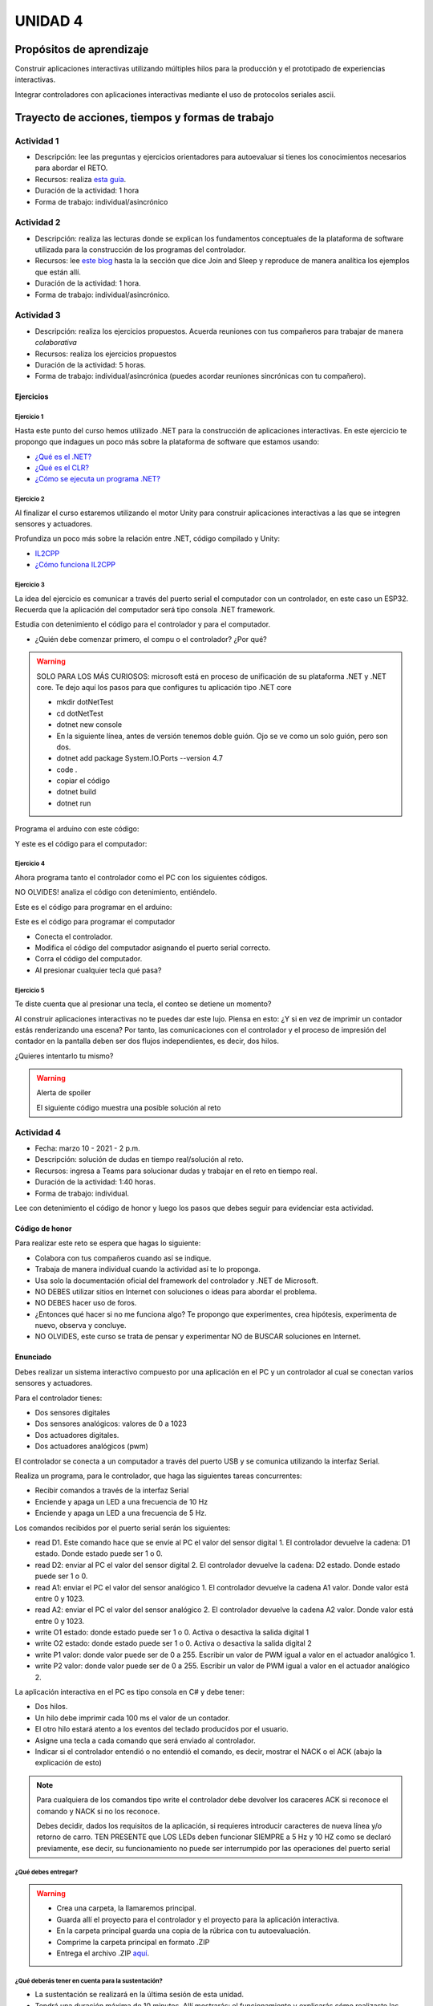 UNIDAD 4
====================

Propósitos de aprendizaje
--------------------------

Construir aplicaciones interactivas utilizando múltiples hilos
para la producción y el prototipado de experiencias interactivas.

Integrar controladores con aplicaciones interactivas mediante
el uso de protocolos seriales ascii.


Trayecto de acciones, tiempos y formas de trabajo
---------------------------------------------------

Actividad 1
^^^^^^^^^^^^^^^^^^^^^^

* Descripción: lee las preguntas y ejercicios orientadores para autoevaluar si tienes
  los conocimientos necesarios para abordar el RETO.
* Recursos: realiza `esta guía <https://docs.google.com/presentation/d/1AyKBtJ3QKP-Qsuv8qFn9Azz4jPwjxEodjj5MLBXLy60/edit?usp=sharing>`__.
* Duración de la actividad: 1 hora
* Forma de trabajo: individual/asincrónico

Actividad 2
^^^^^^^^^^^^^^^^^^^^^^^^^

* Descripción: realiza las lecturas donde se explican los fundamentos conceptuales de la plataforma de software utilizada para 
  la construcción de los programas del controlador.
* Recursos: lee `este blog <http://www.albahari.com/threading/>`__ hasta la la sección que dice Join and Sleep
  y reproduce de manera analítica los ejemplos que están allí.
* Duración de la actividad: 1 hora. 
* Forma de trabajo: individual/asincrónico.

Actividad 3
^^^^^^^^^^^^^^^^^^^^^^^^^^^^^^^^^

* Descripción: realiza los ejercicios propuestos. 
  Acuerda reuniones con tus compañeros para trabajar de manera *colaborativa*
* Recursos: realiza los ejercicios propuestos
* Duración de la actividad: 5 horas.
* Forma de trabajo: individual/asincrónica (puedes acordar reuniones
  sincrónicas con tu compañero).

Ejercicios
############

Ejercicio 1
+++++++++++++

Hasta este punto del curso hemos utilizado .NET para la construcción de aplicaciones
interactivas. En este ejercicio te propongo que indagues un poco más sobre la plataforma
de software que estamos usando:

* `¿Qué es el .NET? <https://dotnettutorials.net/lesson/dotnet-framework/>`__
* `¿Qué es el CLR? <https://dotnettutorials.net/lesson/common-language-runtime-dotnet/>`__
* `¿Cómo se ejecuta un programa .NET? <https://dotnettutorials.net/lesson/dotnet-program-execution-process/>`__

Ejercicio 2
+++++++++++++

Al finalizar el curso estaremos utilizando el motor Unity para construir aplicaciones interactivas
a las que se integren sensores y actuadores.

Profundiza un poco más sobre la relación entre .NET, código compilado y Unity:

* `IL2CPP <https://docs.unity3d.com/Manual/IL2CPP.html>`__
* `¿Cómo funciona IL2CPP <https://docs.unity3d.com/Manual/IL2CPP.html>`__

Ejercicio 3
+++++++++++++

La idea del ejercicio es comunicar a través del puerto serial
el computador con un controlador, en este caso un ESP32. Recuerda que la 
aplicación del computador será tipo consola .NET framework.

Estudia con detenimiento el código para el controlador y para el computador.

* ¿Quién debe comenzar primero, el compu o el controlador? ¿Por qué?

.. warning::

  SOLO PARA LOS MÁS CURIOSOS: microsoft está en proceso de unificación
  de su plataforma .NET y .NET core. Te dejo aquí los pasos para que
  configures tu aplicación tipo .NET core

  * mkdir dotNetTest
  * cd dotNetTest
  * dotnet new console
  * En la siguiente línea, antes de versión tenemos doble guión. Ojo se ve como
    un solo guión, pero son dos.
  * dotnet add package System.IO.Ports --version 4.7
  * code .
  * copiar el código
  * dotnet build
  * dotnet run

Programa el arduino con este código:

.. code-block:: cpp
  :lineno-start: 1

  void setup() {
    Serial.begin(115200);
  }

  void loop() {
    if(Serial.available()){
      if(Serial.read() == '1'){
        Serial.print("Hello from ESP32");
      }
    }
  }

Y este es el código para el computador:

  .. code-block:: csharp
    :lineno-start: 1

    using System;
    using System.IO.Ports;

    namespace hello_serialport{
        class Program{
            static void Main(string[] args)
            {
              SerialPort _serialPort = new SerialPort();
              // Allow the user to set the appropriate properties.
              _serialPort.PortName = "/dev/ttyUSB0";
              _serialPort.BaudRate = 115200;
              _serialPort.DtrEnable = true;
              _serialPort.Open();
              byte[] data = {0x31};
              _serialPort.Write(data,0,1);
              byte[] buffer = new byte[20];

              while(true){
                  if(_serialPort.BytesToRead > 0){
                      _serialPort.Read(buffer,0,20);
                      Console.WriteLine(System.Text.Encoding.ASCII.GetString(buffer));
                      Console.ReadKey();
                      _serialPort.Write(data,0,1);
                  }
              }
            }
        }
    }

Ejercicio 4
+++++++++++++

Ahora programa tanto el controlador como el PC con los siguientes
códigos.

NO OLVIDES! analiza el código con detenimiento, entiéndelo.

Este es el código para programar en el arduino:

.. code-block:: cpp
  :lineno-start: 1

    void setup() {
      Serial.begin(115200);
    }

    void loop() {

      if(Serial.available()){
        if(Serial.read() == '1'){
          delay(1000);
          Serial.print("Hello from ESP32\n");
        }
      }
    }

Este es el código para programar el computador

.. code-block:: cpp
  :lineno-start: 1

    using System;
    using System.IO.Ports;
    using System.Threading;

    namespace serialTestBlock
    {
    class Program{
            static void Main(string[] args)
            {
                SerialPort _serialPort = new SerialPort();
                _serialPort.PortName = "/dev/ttyUSB0";
                _serialPort.BaudRate = 115200;
                _serialPort.DtrEnable = true;
                _serialPort.Open();

                byte[] data = {0x31};
                byte[] buffer = new byte[20];
                int counter = 0;

                while(true){
                    if(Console.KeyAvailable == true){
                        Console.ReadKey(true);
                        _serialPort.Write(data,0,1);
                        string message = _serialPort.ReadLine();
                        Console.WriteLine(message);
                    }
                    Console.WriteLine(counter);
                    counter = (counter + 1) % 100;
                    Thread.Sleep(100);
                } 
            }   
        }
    }

* Conecta el controlador.
* Modifica el código del computador asignando el puerto
  serial correcto.
* Corra el código del computador.
* Al presionar cualquier tecla qué pasa?

Ejercicio 5
+++++++++++++

Te diste cuenta que al presionar una tecla, el conteo se detiene
un momento?

Al construir aplicaciones interactivas no te puedes dar este lujo.
Piensa en esto: ¿Y si en vez de imprimir un contador estás
renderizando una escena? Por tanto, las comunicaciones con el
controlador y el proceso de impresión del contador en la pantalla deben
ser dos flujos independientes, es decir, dos hilos.

¿Quieres intentarlo tu mismo?

.. warning::
  Alerta de spoiler

  El siguiente código muestra una posible solución al reto

.. code-block:: csharp
  :lineno-start: 1

    using System;
    using System.IO.Ports;
    using System.Threading;

    namespace SerialTest
    {
        class Program
        {
            static void Main(string[] args)
            {

                int counter = 0;

                Thread t = new Thread(readKeyboard);
                t.Start();

                while (true)
                {
                    Console.WriteLine(counter);
                    counter = (counter + 1) % 100;
                    Thread.Sleep(100);
                }
            }

            static void readKeyboard()
            {

                SerialPort _serialPort = new SerialPort(); ;
                _serialPort.PortName = "COM4";
                _serialPort.BaudRate = 115200;
                _serialPort.DtrEnable = true;
                _serialPort.Open();

                byte[] data = { 0x31 };

                while (true) {     
                    if (Console.KeyAvailable == true)
                    {
                        Console.ReadKey(true);
                        _serialPort.Write(data, 0, 1);
                        string message = _serialPort.ReadLine();
                        Console.WriteLine(message);
                    }
                }
            }
        }
    }

Actividad 4
^^^^^^^^^^^^^^^^^^^^^
* Fecha: marzo 10 - 2021 - 2 p.m.
* Descripción: solución de dudas en tiempo real/solución al reto.
* Recursos: ingresa a Teams para solucionar dudas y trabajar en el
  reto en tiempo real.
* Duración de la actividad: 1:40 horas. 
* Forma de trabajo: individual.

Lee con detenimiento el código de honor y luego los pasos que
debes seguir para evidenciar esta actividad.

Código de honor
##################

Para realizar este reto se espera que hagas lo siguiente:

* Colabora con tus compañeros cuando así se indique.
* Trabaja de manera individual cuando la actividad así te lo
  proponga.
* Usa solo la documentación oficial del framework del controlador
  y .NET de Microsoft.
* NO DEBES utilizar sitios en Internet con soluciones o ideas para
  abordar el problema.
* NO DEBES hacer uso de foros.
* ¿Entonces qué hacer si no me funciona algo? Te propongo que
  experimentes, crea hipótesis, experimenta de nuevo, observa y concluye.
* NO OLVIDES, este curso se trata de pensar y experimentar NO de
  BUSCAR soluciones en Internet.

Enunciado
###########

Debes realizar un sistema interactivo compuesto por una aplicación en el PC y
un controlador al cual se conectan varios sensores y actuadores.

Para el controlador tienes:

* Dos sensores digitales
* Dos sensores analógicos: valores de 0 a 1023
* Dos actuadores digitales.
* Dos actuadores analógicos (pwm)

El controlador se conecta a un computador a través del puerto USB y se comunica 
utilizando la interfaz Serial.

Realiza un programa, para le controlador, que haga las siguientes tareas 
concurrentes:

* Recibir comandos a través de la interfaz Serial
* Enciende y apaga un LED a una frecuencia de 10 Hz
* Enciende y apaga un LED a una frecuencia de 5 Hz.

Los comandos recibidos por el puerto serial serán los siguientes:

* read D1. Este comando hace que se envíe al PC el valor del sensor digital 1. 
  El controlador devuelve la cadena:  D1 estado. Donde estado puede ser 1 o 0.

* read D2: enviar al PC el valor del sensor digital 2.  
  El controlador devuelve la cadena: D2 estado. Donde estado puede ser 1 o 0.

* read A1: enviar el PC el valor del sensor analógico 1.  
  El controlador devuelve la cadena A1 valor. Donde valor está entre 0 y 1023.

* read A2: enviar el PC el valor del sensor analógico 2. 
  El controlador devuelve la cadena A2 valor. Donde valor está entre 0 y 1023.

* write O1 estado: donde estado puede ser 1 o 0. 
  Activa o desactiva la salida digital 1 

* write O2 estado: donde estado puede ser 1 o 0. 
  Activa o desactiva la salida digital 2 

* write P1 valor: donde valor puede ser de 0 a 255. 
  Escribir un valor de PWM igual a valor en el actuador analógico 1. 

* write P2 valor: donde valor puede ser de 0 a 255. 
  Escribir un valor de PWM igual a valor en el actuador analógico 2.

La aplicación interactiva en el PC es tipo consola en C# y debe tener:

* Dos hilos.
* Un hilo debe imprimir cada 100 ms el valor de un contador.
* El otro hilo estará atento a los eventos del teclado producidos por el usuario.
* Asigne una tecla a cada comando que será enviado al controlador.
* Indicar si el controlador entendió o no entendió el comando, es decir,
  mostrar el NACK o el ACK (abajo la explicación de esto)

.. note::

  Para cualquiera de los comandos tipo write el controlador debe devolver los caraceres
  ACK si reconoce el comando y NACK si no los reconoce. 

  Debes decidir, dados los requisitos
  de la aplicación, si requieres introducir caracteres de nueva línea y/o retorno de carro. 
  TEN PRESENTE que LOS LEDs deben funcionar SIEMPRE a 5 Hz y 10 HZ como se declaró previamente, 
  ese decir, su funcionamiento no puede ser interrumpido por las operaciones del puerto serial


¿Qué debes entregar?
++++++++++++++++++++++

.. warning::
  * Crea una carpeta, la llamaremos principal. 
  * Guarda allí el proyecto para el controlador y el proyecto para la aplicación
    interactiva.
  * En la carpeta principal guarda una copia de la rúbrica con tu autoevaluación.
  * Comprime la carpeta principal en formato .ZIP
  * Entrega el archivo .ZIP `aquí <https://auladigital.upb.edu.co/mod/assign/view.php?id=487305>`__.

¿Qué deberás tener en cuenta para la sustentación?
++++++++++++++++++++++++++++++++++++++++++++++++++++

* La sustentación se realizará en la última sesión de esta unidad.
* Tendrá una duración máxima de 10 minutos. Allí mostrarás: el funcionamiento y explicarás
  cómo realizaste las pruebas, qué problemas tuviste, cómo los solucionaste.
* Estudia muy bien tu solución y prepárate para responder algunas preguntas. 
* Ten en cuenta la rúbrica para preparar tu sustentación.

Actividad 5
^^^^^^^^^^^^^^^^^^^^^^^^^^^
* Descripción: solución al reto.
* Recursos: ejercicios propuestos y tu propio material de solución.
* Duración de la actividad: 7 horas. 
* Forma de trabajo: individual.

Actividad 6
^^^^^^^^^^^^^^^^^^^^^
* Fecha: marzo 17 - 2021 - 2 p.m.
* Descripción: solución de dudas en tiempo real/solución al reto.
* Recursos: ingresa a Teams para solucionar dudas y trabajar en el
  reto en tiempo real.
* Duración de la actividad: 1:40 horas. 
* Forma de trabajo: individual.

Actividad 7
^^^^^^^^^^^^

* Descripción: termina el reto y realiza el video de sustentación.
* Recursos: -- 
* Duración de la actividad: 7 horas
* Forma de trabajo: individual/asincrónico.

Actividad 8 
^^^^^^^^^^^^^^^^^^^^^^^^^^^^^

* Fecha: marzo 24 de 2021 - 2 p.m.
* Descripción: encuentro sincrónico para retroalimentar la unidad 4. 
* Recursos: ingresa al grupo de Teams.
* Duración de la actividad: 1:40 horas.
* Forma de trabajo: colaborativo/sincrónica

..
  Sesión 1
  ----------
  Continuareamos analizando el material sobre hilos `aquí <http://www.albahari.com/threading/>`__

  Sesión 2
  ----------
  Vamos a realizar los siguientes ejercicios para introducir la necesidad de contar con hilos
  al utilizar entrada salida.

  Ejercicio 1
  ^^^^^^^^^^^^

  Un ejercicio extra para comenzar a calentar, sin hilos aún.
  La idea del ejercicio es comunicar a través del puerto serial
  el computador con un arduino, en este caso, un ESP32. Si desea
  trabajar en visual studio solo se requiere crear una aplicación
  .NET framework tipo consola. En caso de utilizar .netcore se pueden
  seguir los siguientes pasos en la terminal:

  * mkdir dotNetTest
  * cd dotNetTest
  * dotnet new console
  * En la siguiente línea, antes de versión tenemos doble guión. Ojo se ve como
    un solo guión, pero son dos.
  * dotnet add package System.IO.Ports --version 4.7
  * code .
  * copiar el código
  * dotnet build
  * dotnet run

  Este es el código para programar en el arduino:

  .. code-block:: cpp
    :lineno-start: 1

      void setup() {
        Serial.begin(115200);
      }

      void loop() {

        if(Serial.available()){
          if(Serial.read() == '1'){
            Serial.print("Hello from ESP32");
          }
        }
      }


  Este es el código para programar en el computador:

  .. code-block:: csharp
    :lineno-start: 1

      using System;
      using System.IO.Ports;

      namespace hello_serialport{
          class Program{
              static void Main(string[] args)
              {
                  SerialPort _serialPort = new SerialPort();
                  // Allow the user to set the appropriate properties.
                  _serialPort.PortName = "/dev/ttyUSB0";
                  _serialPort.BaudRate = 115200;
                  _serialPort.DtrEnable = true;
                  _serialPort.Open();
                  byte[] data = {0x31};
                  _serialPort.Write(data,0,1);
                  byte[] buffer = new byte[20];

                  while(true){
                      if(_serialPort.BytesToRead > 0){
                          _serialPort.Read(buffer,0,20);
                          Console.WriteLine(System.Text.Encoding.ASCII.GetString(buffer));
                          Console.ReadKey();
                          _serialPort.Write(data,0,1);
                      }
                  }
              }
          }
      }

  Ejercicio 2
  ^^^^^^^^^^^^
  Este es el código para programar en el arduino:

  .. code-block:: cpp
    :lineno-start: 1

      void setup() {
        Serial.begin(115200);
      }

      void loop() {

        if(Serial.available()){
          if(Serial.read() == '1'){
            delay(1000);
            Serial.print("Hello from ESP32\n");
          }
        }
      }

  Este es el código para programar el computador

  .. code-block:: cpp
    :lineno-start: 1

      using System;
      using System.IO.Ports;
      using System.Threading;

      namespace serialTestBlock
      {
      class Program{
              static void Main(string[] args)
              {
                  SerialPort _serialPort = new SerialPort();
                  _serialPort.PortName = "/dev/ttyUSB0";
                  _serialPort.BaudRate = 115200;
                  _serialPort.DtrEnable = true;
                  _serialPort.Open();

                  byte[] data = {0x31};
                  byte[] buffer = new byte[20];
                  int counter = 0;

                  while(true){
                      if(Console.KeyAvailable == true){
                          Console.ReadKey(true);
                          _serialPort.Write(data,0,1);
                          string message = _serialPort.ReadLine();
                          Console.WriteLine(message);
                      }
                      Console.WriteLine(counter);
                      counter = (counter + 1) % 100;
                      Thread.Sleep(100);
                  } 
              }   
          }
      }

  * Conecte el arduino.
  * Modifique el código del computador asignando el puerto
    serial correcto.
  * Corra el código del computador.
  * Al presionar cualquier tecla qué pasa?

  Ejercicio 3: Reto
  ^^^^^^^^^^^^^^^^^^
  Con lo que hemos discutido hoy cómo podríamos solucionar el
  problema anterior, considerando que no es posible (por el
  ejercicio académico) modificar el código de Arduino?

  .. warning::
    Alerta de spoiler

    El siguiente código muestra una posible solución al reto

  .. code-block:: csharp
    :lineno-start: 1

      using System;
      using System.IO.Ports;
      using System.Threading;

      namespace SerialTest
      {
          class Program
          {
              static void Main(string[] args)
              {

                  int counter = 0;

                  Thread t = new Thread(readKeyboard);
                  t.Start();

                  while (true)
                  {
                      Console.WriteLine(counter);
                      counter = (counter + 1) % 100;
                      Thread.Sleep(100);
                  }
              }

              static void readKeyboard()
              {

                  SerialPort _serialPort = new SerialPort(); ;
                  _serialPort.PortName = "COM4";
                  _serialPort.BaudRate = 115200;
                  _serialPort.DtrEnable = true;
                  _serialPort.Open();

                  byte[] data = { 0x31 };

                  while (true) {     
                      if (Console.KeyAvailable == true)
                      {
                          Console.ReadKey(true);
                          _serialPort.Write(data, 0, 1);
                          string message = _serialPort.ReadLine();
                          Console.WriteLine(message);
                      }
                  }
              }
          }
      }

  Ejercicio 4: Reto
  ^^^^^^^^^^^^^^^^^^^^
  Este ejercicio lo podemos comenzar en la sesión 2 y la idea
  es terminarlo en las horas de trabajo autónomas:

  Asuma que un arduino tiene conectados varios sensores y actuadores así:

  * Dos sensores digitales
  * Dos sensores analógicos: valores de 0 a 1023
  * Dos actuadores digitales.
  * Dos actuadores analógicos.

  A su vez el arduino se conecta a un computador a través del puerto USB y se comunica 
  utilizando la interfaz Serial. Realice un programa, en el arduino, que realice las siguientes tareas 
  concurrentes:

  * Recibir comandos a través de la interfaz Serial
  * Enciende y apaga un LED a una frecuencia de 10 Hz
  * Enciende y apaga un LED a una frecuencia de 5 Hz.

  Los comandos recibidos por el puerto serial serán los siguientes:

  * read D1. Este comando hace que se envie al PC el valor del sensor digital 1. 
    El arduino devuelve la cadena:  D1 estado. Donde estado puede ser 1 o 0.

  * read D2: enviar al PC el valor del sensor digital 2.  
    El arduino devuelve la cadena: D2 estado. Donde estado puede ser 1 o 0.

  * read A1: enviar el PC el valor del sensor analógico 1.  
    El arduino devuelve la cadena A1 valor. Donde valor está entre 0 y 1023.

  * read A2: enviar el PC el valor del sensor analógico 2. 
    El arduino devuelve la cadena A2 valor. Donde valor está entre 0 y 1023.

  * write O1 estado: donde estado puede ser 1 o 0. 
    Activa o desactiva la salida digital 1 

  * write O2 estado: donde estado puede ser 1 o 0. 
    Activa o desactiva la salida digital 2 

  * write P1 valor: donde valor puede ser de 0 a 255. 
    Escribir un valor de PWM igual a valor en el actuador analógico 1. 

  * write P2 valor: donde valor puede ser de 0 a 255. 
    Escribir un valor de PWM igual a valor en el actuador analógico 2.

  La aplicación del computador es tipo consola en C# y debe tener:

  * Dos hilos.
  * Un hilo debe imprimir cada 100 ms el valor de un contador.
  * Otro hilo pendiente de los eventos del teclado.
  * Asigne una tecla a cada comando que será enviado al arduino.
  * Indicar si el arduino entendió o no entendió el comando, es decir,
    mostrar el NACK o el ACK.

  NOTAS:

  Para cualquier de los comandos write el arduino debe devolver ACK si reconoce el comando y 
  NACK si no lo reconoce. Usted debe decidir, dados los requisitos de la aplicación, 
  si requiere introducir caracteres de nueva línea y/o retorno de carro. 
  TENGA PRESENTE que LOS LEDs deben funcionar SIEMPRE a 5 Hz y 10 HZ como se declaró previamente, 
  ese decir, su funcionamiento no puede ser interrumpido por las operaciones del puerto serial



